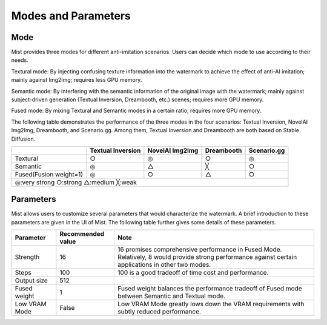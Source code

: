 Modes and Parameters
**********************************

Mode
=======================

Mist provides three modes for different anti-imitation scenarios. Users can decide which mode to use according to their needs.


Textural mode: By injecting confusing texture information into the watermark to achieve the effect of anti-AI imitation; mainly against Img2Img; requires less GPU memory.


Semantic mode: By interfering with the semantic information of the original image with the watermark; mainly against subject-driven generation (Textual Inversion, Dreambooth, etc.) scenes; requires more GPU memory.


Fused mode: By mixing Textural and Semantic modes in a certain ratio; requires more GPU memory.



The following table demonstrates the performance of the three modes in the four scenarios: Textual Inversion, NovelAI Img2Img, Dreambooth, and Scenario.gg. Among them, Textual Inversion and Dreambooth are both based on Stable Diffusion.

+-------------------------------------------------------+-------------------+-----------------+------------+-------------+
|                                                       | Textual Inversion | NovelAI Img2Img | Dreambooth | Scenario.gg |
+=======================================================+===================+=================+============+=============+
| Textural                                              | ○                 | ◎               | ○          | ◎           |
+-------------------------------------------------------+-------------------+-----------------+------------+-------------+
| Semantic                                              | ◎                 | △               | ╳          | ○           |
+-------------------------------------------------------+-------------------+-----------------+------------+-------------+
| Fused(Fusion weight=1)                                | ◎                 | ○               | △          | ○           |
+-------------------------------------------------------+-------------------+-----------------+------------+-------------+
| ◎:very strong      ○:strong      △:medium      ╳:weak                                                                  |
+-------------------------------------------------------+-------------------+-----------------+------------+-------------+




Parameters
=======================


Mist allows users to customize several parameters that would characterize the watermark. A brief introduction
to these parameters are given in the UI of Mist. The following table further gives some details of these
parameters. 

+---------------+-------------------+-----------------------------------------------------------------------------------------------------------------------------------------------------+
| Parameter     | Recommended value | Note                                                                                                                                                |
+===============+===================+=====================================================================================================================================================+
| Strength      |        16         | 16 promises comprehensive performance in Fused Mode. Relatively, 8 would provide strong performance against certain applications in other two modes.|
+---------------+-------------------+-----------------------------------------------------------------------------------------------------------------------------------------------------+
| Steps         |        100        | 100 is a good tradeoff of time cost and performance.                                                                                                |
+---------------+-------------------+-----------------------------------------------------------------------------------------------------------------------------------------------------+
| Output size   |        512        |                                                                                                                                                     |
+---------------+-------------------+-----------------------------------------------------------------------------------------------------------------------------------------------------+
| Fused weight  |        1          | Fused weight balances the performance tradeoff of Fused mode between Semantic and Textual mode.                                                     |
+---------------+-------------------+-----------------------------------------------------------------------------------------------------------------------------------------------------+
| Low VRAM Mode |       False       | Low VRAM Mode greatly lows down the VRAM requirements with subtly reduced performance.                                                              |
+---------------+-------------------+-----------------------------------------------------------------------------------------------------------------------------------------------------+